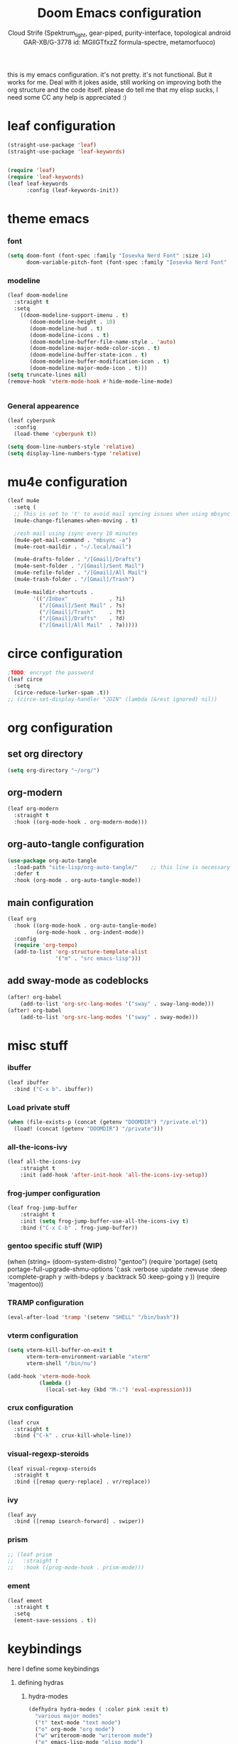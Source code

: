 #+TITLE: Doom Emacs configuration
#+AUTHOR: Cloud Strife (Spektrum_light, gear-piped, purity-interface, topological android GAR-XB/G-3778 id: MGlIGTfxzZ formula-spectre, metamorfuoco)
#+PROPERTY: header-args :shebang ";;; $DOOMDIR/config.el -*- lexical-binding: t; -*-\n"
#+auto_tangle: t
this is my emacs configuration. it's not pretty. it's not functional. But it works for me. Deal with it
jokes aside, still working on improving both the org structure and the code itself. please do tell me that my elisp sucks, I need some CC
any help is appreciated :)

* leaf configuration
#+begin_src emacs-lisp
(straight-use-package 'leaf)
(straight-use-package 'leaf-keywords)


(require 'leaf)
(require 'leaf-keywords)
(leaf leaf-keywords
      :config (leaf-keywords-init))
#+end_src
* theme emacs
*** font
 #+BEGIN_SRC emacs-lisp
(setq doom-font (font-spec :family "Iosevka Nerd Font" :size 14)
      doom-variable-pitch-font (font-spec :family "Iosevka Nerd Font" :size 15))
#+END_SRC
*** modeline
#+BEGIN_SRC emacs-lisp
(leaf doom-modeline
  :straight t
  :setq
    ((doom-modeline-support-imenu . t)
       (doom-modeline-height . 10)
       (doom-modeline-hud . t)
       (doom-modeline-icons . t)
       (doom-modeline-buffer-file-name-style . 'auto)
       (doom-modeline-major-mode-color-icon . t)
       (doom-modeline-buffer-state-icon . t)
       (doom-modeline-buffer-modification-icon . t)
       (doom-modeline-major-mode-icon . t)))
(setq truncate-lines nil)
(remove-hook 'vterm-mode-hook #'hide-mode-line-mode)


#+END_SRC
*** General appearence
#+BEGIN_SRC emacs-lisp
(leaf cyberpunk
  :config
  (load-theme 'cyberpunk t))

(setq doom-line-numbers-style 'relative)
(setq display-line-numbers-type 'relative)
 #+END_SRC

* mu4e configuration
 #+BEGIN_SRC emacs-lisp
(leaf mu4e
  :setq (
  ;; This is set to 't' to avoid mail syncing issues when using mbsync
  (mu4e-change-filenames-when-moving . t)

  ;resh mail using isync every 10 minutes
  (mu4e-get-mail-command . "mbsync -a")
  (mu4e-root-maildir . "~/.local/mail")

  (mu4e-drafts-folder . "/[Gmail]/Drafts")
  (mu4e-sent-folder . "/[Gmail]/Sent Mail")
  (mu4e-refile-folder . "/[Gmail]/All Mail")
  (mu4e-trash-folder . "/[Gmail]/Trash")

  (mu4e-maildir-shortcuts .
        '(("/Inbox"             . ?i)
          ("/[Gmail]/Sent Mail" . ?s)
          ("/[Gmail]/Trash"     . ?t)
          ("/[Gmail]/Drafts"    . ?d)
          ("/[Gmail]/All Mail"  . ?a)))))
 #+END_SRC
* circe configuration
#+BEGIN_SRC emacs-lisp
;TODO: encrypt the password
(leaf circe
  :setq
  (circe-reduce-lurker-spam .t))
;; (circe-set-display-handler "JOIN" (lambda (&rest ignored) nil))
#+END_SRC
* org configuration
** set org directory
#+begin_src emacs-lisp
 (setq org-directory "~/org/")
#+end_src
** org-modern
#+begin_src emacs-lisp
  (leaf org-modern
    :straight t
    :hook ((org-mode-hook . org-modern-mode)))
#+end_src
** org-auto-tangle configuration
#+BEGIN_SRC emacs-lisp
(use-package org-auto-tangle
  :load-path "site-lisp/org-auto-tangle/"    ;; this line is necessary only if you cloned the repo in your site-lisp directory
  :defer t
  :hook (org-mode . org-auto-tangle-mode))
#+END_SRC
** main configuration
#+begin_src emacs-lisp
  (leaf org
    :hook ((org-mode-hook . org-auto-tangle-mode)
           (org-mode-hook . org-indent-mode))
    :config
    (require 'org-tempo)
    (add-to-list 'org-structure-template-alist
                 '("m" . "src emacs-lisp")))
#+end_src
** add sway-mode as codeblocks
#+begin_src emacs-lisp
(after! org-babel
    (add-to-list 'org-src-lang-modes '("sway" . sway-lang-mode)))
(after! org-babel
    (add-to-list 'org-src-lang-modes '("sway" . sway-mode)))

#+end_src
* misc stuff
*** ibuffer
#+begin_src emacs-lisp
(leaf ibuffer
  :bind ("C-x b". ibuffer))
#+end_src
*** Load private stuff
#+BEGIN_SRC emacs-lisp
(when (file-exists-p (concat (getenv "DOOMDIR") "/private.el"))
  (load! (concat (getenv "DOOMDIR") "/private")))
#+END_SRC
*** all-the-icons-ivy
#+begin_src emacs-lisp
(leaf all-the-icons-ivy
    :straight t
    :init (add-hook 'after-init-hook 'all-the-icons-ivy-setup))
#+end_src
*** frog-jumper configuration
#+BEGIN_SRC emacs-lisp
(leaf frog-jump-buffer
    :straight t    
    :init (setq frog-jump-buffer-use-all-the-icons-ivy t)
    :bind ("C-x C-b" . frog-jump-buffer))
#+END_SRC

*** gentoo specific stuff (WIP)
(when (string= (doom-system-distro) "gentoo")
  (require 'portage)
  (setq portage-full-upgrade-shmu-options '(:ask
                                           :verbose
                                           :update
                                           :newuse
                                           :deep
                                           :complete-graph y
                                           :with-bdeps y
                                           :backtrack 50
                                           :keep-going y
                                           ))
  (require 'magentoo))
#+END_SRC

*** TRAMP configuration
#+BEGIN_SRC emacs-lisp
(eval-after-load 'tramp '(setenv "SHELL" "/bin/bash"))
#+END_SRC
*** vterm configuration
#+BEGIN_SRC emacs-lisp
(setq vterm-kill-buffer-on-exit t
      vterm-term-environment-variable "xterm"
      vterm-shell "/bin/nu")

(add-hook 'vterm-mode-hook
          (lambda ()
            (local-set-key (kbd "M-:") 'eval-expression)))
#+END_SRC
*** crux configuration
#+begin_src emacs-lisp
  (leaf crux
    :straight t
    :bind ("C-k" . crux-kill-whole-line))
#+end_src
*** visual-regexp-steroids
#+begin_src emacs-lisp
  (leaf visual-regexp-steroids
    :straight t
    :bind ([remap query-replace] . vr/replace))
#+end_src
*** ivy
#+begin_src emacs-lisp
  (leaf avy
    :bind ([remap isearch-forward] . swiper))
#+end_src
*** prism
#+begin_src emacs-lisp
  ;; (leaf prism
  ;;   :straight t
  ;;   :hook ((prog-mode-hook . prism-mode)))
#+end_src
*** ement
#+begin_src emacs-lisp
(leaf ement
  :straight t
  :setq
  (ement-save-sessions . t))
#+end_src
* keybindings
**** here I define some keybindings
***** defining hydras
****** hydra-modes
#+BEGIN_SRC emacs-lisp
(defhydra hydra-modes ( :color pink :exit t)
  "various major modes"
  ("t" text-mode "text mode")
  ("o" org-mode "org mode")
  ("w" writeroom-mode "writeroom mode")
  ("e" emacs-lisp-mode "elisp mode")
  ("q" nil "quit"))
#+END_SRC
****** hydra-buffer
#+begin_src emacs-lisp
(defhydra hydra-buffer (:exit t
                        :hint nil)
  "
^manage buffers^
_c_: create buffer      _p_: prev buffer
_k_: kill buffer        _n_: next buffer
_i_: ibuffer
"
  ("c" +default/new-buffer)
  ("k" kill-this-buffer )
  ("n" next-buffer )
  ("p" previous-buffer)
  ("i" ibuffer))
#+end_src
**** here I use (map!)
#+BEGIN_SRC emacs-lisp
(map! :leader
      (:desc "modes" "m" #'hydra-modes/body)
      (:desc "pass-store-copy" "M-p" #'password-store-copy)
      (:desc "pass-Store-Copy-Field" "C-M-p" #'password-store-copy-field)
      (:desc "buffer management" "b" #'hydra-buffer/body)
      (:prefix-map ("t" . "toggle")
       (:prefix-map ("t" . "telega")
                    (:desc "start telega"       "t" (lambda () (interactive) (telega t)))
                                        ;(:desc "start telega"       "t" #'telega)
                    (:desc "telega chat with"   "c" #'telega-chat-with)
                    (:desc "kill telega"        "q" #'telega-kill))))
#+END_SRC

**** Global Keys
#+Begin_src emacs-lisp
(global-set-key (kbd "C-\\") #'undo)
(global-set-key (kbd "M-:") #'eval-expression) ;just to enforce it. maybe not needed? TODO: investigate
#+end_src
* Telega configuration
 this some configuration for telega
 #+BEGIN_SRC emacs-lisp
(leaf telega
  :hook
  ((telega-load-hook . telega-notifications-mode)
   (telega-load-hook . telega-appindicator-mode)
   (telega-load-hook . telega-mode-line-mode))
  :setq
  ((telega-server-libs-prefix . "/usr")
   (telega-appindicator-use-labets . t)
   (telega-chat-input-markups . '("org" "markdown2"))
   (telega-emoji-font-family . "Iosevka Nerd Font")
   (telega-emoji-use-images . t))
  ;; :bind
  ;; (:global-map
  ;;  ("C-c t t" . telega-prefix-map))
  )

;; #FIXME! 
(require 'telega)
(define-key global-map (kbd "C-c t t") telega-prefix-map)

#+END_SRC
